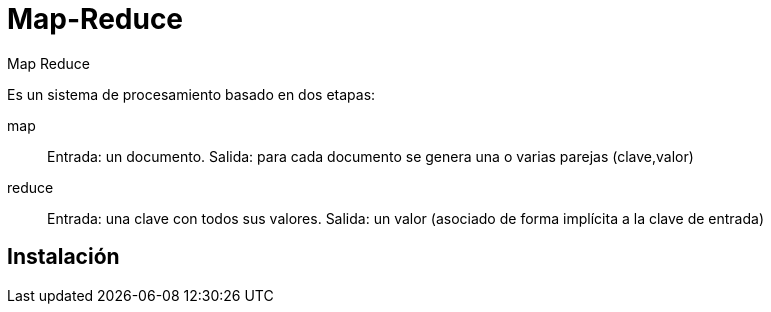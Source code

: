 ////
Include in: mongobd-guide.adoc
////
[[map-reduce]]
= Map-Reduce

.Map Reduce
****
Es un sistema de procesamiento basado en dos etapas:

map:: Entrada: un documento. Salida: para cada documento se genera una o varias parejas (clave,valor)
reduce:: Entrada: una clave con todos sus valores. Salida: un valor (asociado de forma implícita a la clave de entrada)
****

== Instalación